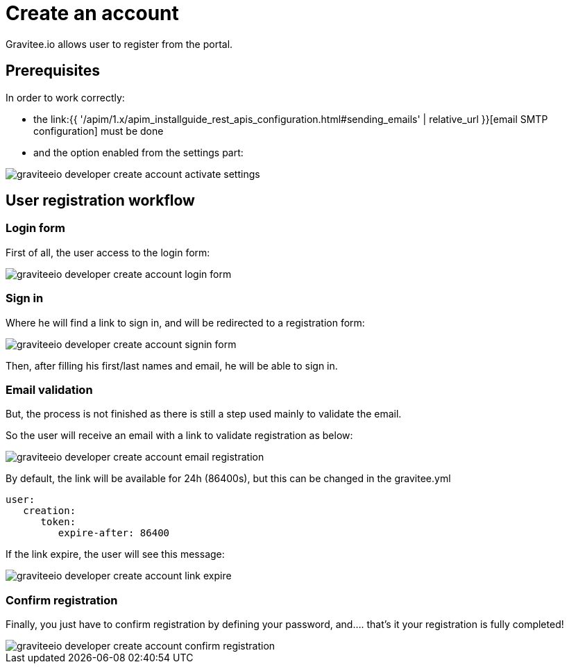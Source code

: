 = Create an account
:page-sidebar: apim_1_x_sidebar
:page-permalink: apim/1.x/apim_consumerguide_create_account.html
:page-folder: apim/user-guide/consumer
:page-layout: apim1x

Gravitee.io allows user to register from the portal.

== Prerequisites

In order to work correctly:

- the link:{{ '/apim/1.x/apim_installguide_rest_apis_configuration.html#sending_emails' | relative_url }}[email SMTP configuration] must be done

- and the option enabled from the settings part:

image::{% link images/apim/1.x/graviteeio-developer-create-account-activate-settings.png %}[]

== User registration workflow

=== Login form

First of all, the user access to the login form:

image::{% link images/apim/1.x/graviteeio-developer-create-account-login-form.png %}[]

=== Sign in

Where he will find a link to sign in, and will be redirected to a registration form:

image::{% link images/apim/1.x/graviteeio-developer-create-account-signin-form.png %}[]

Then, after filling his first/last names and email, he will be able to sign in.

=== Email validation

But, the process is not finished as there is still a step used mainly to validate the email.

So the user will receive an email with a link to validate registration as below:

image::{% link images/apim/1.x/graviteeio-developer-create-account-email-registration.png %}[]

By default, the link will be available for 24h (86400s), but this can be changed in the gravitee.yml

```yaml
user:
   creation:
      token:
         expire-after: 86400
```

If the link expire, the user will see this message:

image::{% link images/apim/1.x/graviteeio-developer-create-account-link-expire.png %}[]

=== Confirm registration

Finally, you just have to confirm registration by defining your password, and.... that's it your registration is fully completed!

image::{% link images/apim/1.x/graviteeio-developer-create-account-confirm-registration.png %}[]